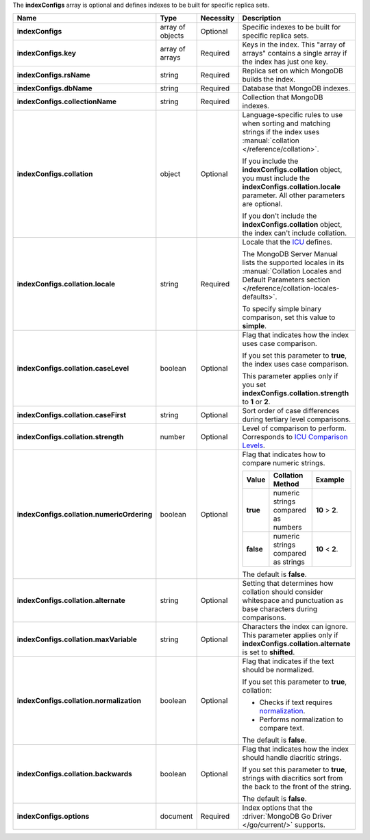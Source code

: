 The **indexConfigs** array is optional and defines indexes to be built for specific replica sets.

.. code-block:: json
   :linenos:

   "indexConfigs": [{
     "key": [
       ["<string>", "<value>"]
     ],
     "rsName": "<string>",
     "dbName": "<string>",
     "collectionName": "<string>",
     "collation": {
       "locale": "<string>",
       "caseLevel": <boolean>,
       "caseFirst": "<string>",
       "strength": <number>,
       "numericOrdering": <boolean>,
       "alternate": "<string>",
       "maxVariable": "<string>",
       "normalization": <boolean>,
       "backwards": <boolean>
     },
     "options": {
       "<key>": "<value>"
     }
   }]

.. list-table::
   :widths: 20 14 11 55
   :header-rows: 1
   :stub-columns: 1

   * - Name
     - Type
     - Necessity
     - Description

   * - indexConfigs
     - array of objects
     - Optional
     - Specific indexes to be built for specific replica sets.

   * - indexConfigs.key
     - array of arrays
     - Required
     - Keys in the index. This "array of arrays" contains a single
       array if the index has just one key.

   * - indexConfigs.rsName
     - string
     - Required
     - Replica set on which MongoDB builds the index.

   * - indexConfigs.dbName
     - string
     - Required
     - Database that MongoDB indexes.

   * - indexConfigs.collectionName
     - string
     - Required
     - Collection that MongoDB indexes.

   * - indexConfigs.collation
     - object
     - Optional
     - Language-specific rules to use when sorting and matching
       strings if the index uses
       :manual:`collation </reference/collation>`.

       If you include the **indexConfigs.collation** object, you must
       include the **indexConfigs.collation.locale** parameter. All
       other parameters are optional.

       If you don't include the **indexConfigs.collation** object, the
       index can't include collation.

   * - indexConfigs.collation.locale
     - string
     - Required
     - Locale that the `ICU <http://site.icu-project.org/>`_ defines.

       The MongoDB Server Manual lists the supported locales in its
       :manual:`Collation Locales and Default Parameters section </reference/collation-locales-defaults>`.

       To specify simple binary comparison, set this value to
       **simple**.

   * - indexConfigs.collation.caseLevel
     - boolean
     - Optional
     - Flag that indicates how the index uses case comparison.

       If you set this parameter to **true**, the index uses case
       comparison.

       This parameter applies only if you set
       **indexConfigs.collation.strength** to **1** or **2**.

       .. seealso::

          :manual:`Collation </reference/collation>`
   * - indexConfigs.collation.caseFirst
     - string
     - Optional
     - Sort order of case differences during tertiary level
       comparisons.

       .. include:: /includes/api/facts/collation-values-in-manual.rst

   * - indexConfigs.collation.strength
     - number
     - Optional
     - Level of comparison to perform. Corresponds to
       `ICU Comparison Levels <http://userguide.icu-project.org/collation/concepts#TOC-Comparison-Levels>`_.

       .. include:: /includes/api/facts/collation-values-in-manual.rst

   * - indexConfigs.collation.numericOrdering
     - boolean
     - Optional
     - Flag that indicates how to compare numeric strings.

       .. list-table::
          :widths: 10 45 45
          :header-rows: 1
          :stub-columns: 1

          * - Value
            - Collation Method
            - Example

          * - true
            - numeric strings compared as numbers
            - **10** > **2**.

          * - false
            - numeric strings compared as strings
            - **10** < **2**.

       The default is **false**.

       .. seealso::

          :manual:`Collation </reference/collation>`
   * - indexConfigs.collation.alternate
     - string
     - Optional
     - Setting that determines how collation should consider whitespace
       and punctuation as base characters during comparisons.

       .. include:: /includes/api/facts/collation-values-in-manual.rst

   * - indexConfigs.collation.maxVariable
     - string
     - Optional
     - Characters the index can ignore. This parameter applies only if
       **indexConfigs.collation.alternate** is set to **shifted**.

       .. include:: /includes/api/facts/collation-values-in-manual.rst

   * - indexConfigs.collation.normalization
     - boolean
     - Optional
     - Flag that indicates if the text should be normalized.

       If you set this parameter to **true**, collation:

       - Checks if text requires `normalization <http://userguide.icu-project.org/collation/concepts#TOC-Normalization>`_.
       - Performs normalization to compare text.

       The default is **false**.

       .. seealso::

          :manual:`Collation </reference/collation>`
   * - indexConfigs.collation.backwards
     - boolean
     - Optional
     - Flag that indicates how the index should handle diacritic
       strings.

       If you set this parameter to **true**, strings with diacritics
       sort from the back to the front of the string.

       The default is **false**.

       .. seealso::

          :manual:`Collation </reference/collation>`
   * - indexConfigs.options
     - document
     - Required
     - Index options that the :driver:`MongoDB Go Driver </go/current/>`
       supports.

